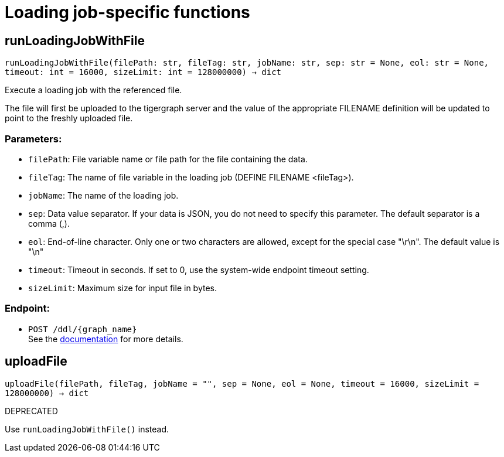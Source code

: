 = Loading job-specific functions

== runLoadingJobWithFile
`runLoadingJobWithFile(filePath: str, fileTag: str, jobName: str, sep: str = None, eol: str = None, timeout: int = 16000, sizeLimit: int = 128000000) -> dict`

Execute a loading job with the referenced file.

The file will first be uploaded to the tigergraph server and the value of the appropriate
FILENAME definition will be updated to point to the freshly uploaded file.

[discrete]
=== Parameters:
* `filePath`: File variable name or file path for the file containing the data.
* `fileTag`: The name of file variable in the loading job (DEFINE FILENAME <fileTag>).
* `jobName`: The name of the loading job.
* `sep`: Data value separator. If your data is JSON, you do not need to specify this
parameter. The default separator is a comma (,).
* `eol`: End-of-line character. Only one or two characters are allowed, except for the
special case "\r\n". The default value is "\n"
* `timeout`: Timeout in seconds. If set to 0, use the system-wide endpoint timeout setting.
* `sizeLimit`: Maximum size for input file in bytes.

[discrete]
=== Endpoint:
- `POST /ddl/{graph_name}`
 +
See the https://docs.tigergraph.com/tigergraph-server/current/api/built-in-endpoints#_run_a_loading_job[documentation] for more details.


== uploadFile
`uploadFile(filePath, fileTag, jobName = "", sep = None, eol = None, timeout = 16000, sizeLimit = 128000000) -> dict`

DEPRECATED

Use `runLoadingJobWithFile()` instead.


